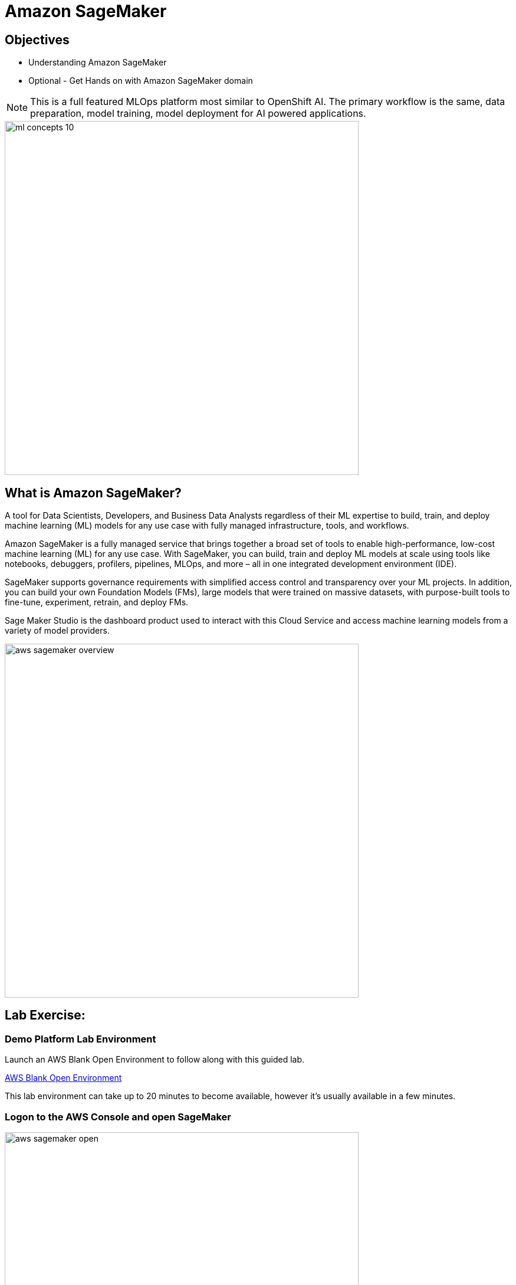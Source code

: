 = Amazon SageMaker

== Objectives

 * Understanding Amazon SageMaker
 * Optional - Get Hands on with Amazon SageMaker domain


[NOTE]
This is a full featured MLOps platform most similar to OpenShift AI.  The primary workflow is the same, data preparation, model training, model deployment for AI powered applications.

image::ml-concepts-10.png[width=600]

== What is Amazon SageMaker? 

A tool for Data Scientists, Developers, and Business Data Analysts regardless of their ML expertise to build, train, and deploy machine learning (ML) models for any use case with fully managed infrastructure, tools, and workflows.

Amazon SageMaker is a fully managed service that brings together a broad set of tools to enable high-performance, low-cost machine learning (ML) for any use case. With SageMaker, you can build, train and deploy ML models at scale using tools like notebooks, debuggers, profilers, pipelines, MLOps, and more – all in one integrated development environment (IDE). 

SageMaker supports governance requirements with simplified access control and transparency over your ML projects. In addition, you can build your own Foundation Models (FMs), large models that were trained on massive datasets, with purpose-built tools to fine-tune, experiment, retrain, and deploy FMs. 

//SageMaker offers access to hundreds of pretrained models, including publicly available FMs, that you can deploy with just a few clicks.

Sage Maker Studio is the dashboard product used to interact with this Cloud Service and access machine learning models from a variety of model providers.

image::aws_sagemaker_overview.gif[width=600]

== Lab Exercise:

=== Demo Platform Lab Environment

Launch an AWS Blank Open Environment to follow along with this guided lab.

https://demo.redhat.com/catalog?search=AWS+Blank+Open+Environment&item=babylon-catalog-prod%2Fsandboxes-gpte.sandbox-open.prod[AWS Blank Open Environment, window=blank]

This lab environment can take up to 20 minutes to become available, however it's usually available in a few minutes. 

=== Logon to the AWS Console and open SageMaker

image::aws_sagemaker_open.gif[width=600]

 . Use the link and credentials provided by Demo Hub to Logon to the AWS Console.
 . Use the search bar to search for *sagemaker*.
 . Under service click the *Amazon SageMaker* tile to open Amazon SageMaker.
 . Explore the SageMaker home page.


CLick on Setup Domain

-error message

Create VPC
Create Subnet

Click on Setup Domain
 . In SageMaker, a domain is an environment for your team to access SageMaker resources. A domain consists of a list of authorized users and users within a domain can share notebook files and other artifacts with each other. One account can have either one or multiple domains.

-- similar to an OpenShift AI Data Science Project..

Wait until the pending status shows ready.


Amazon SageMaker Studio Classic is a web-based integrated development environment (IDE) for machine learning (ML). Studio Classic lets you build, train, debug, deploy, and monitor your ML models. Studio Classic includes all of the tools you need to take your models from data preparation to experimentation to production with increased productivity. In a single visual interface, you can do the following tasks:

Write and run code in Jupyter notebooks

Prepare data for machine learning

Build and train ML models

Deploy the models and monitor the performance of their predictions

Track and debug ML experiments

Collaborate with other users in real time

Amazon SageMaker uses domains to organize user profiles, applications, and their associated resources. An Amazon SageMaker domain consists of the following:

An associated Amazon Elastic File System (Amazon EFS) volume

A list of authorized users

A variety of security, application, policy, and Amazon Virtual Private Cloud (Amazon VPC) configurations


Summary:

Amazon SageMaker is a fully managed machine learning service. With Amazon SageMaker, data scientists and developers can quickly build and train machine learning models, and then deploy them into a production-ready hosted environment.






